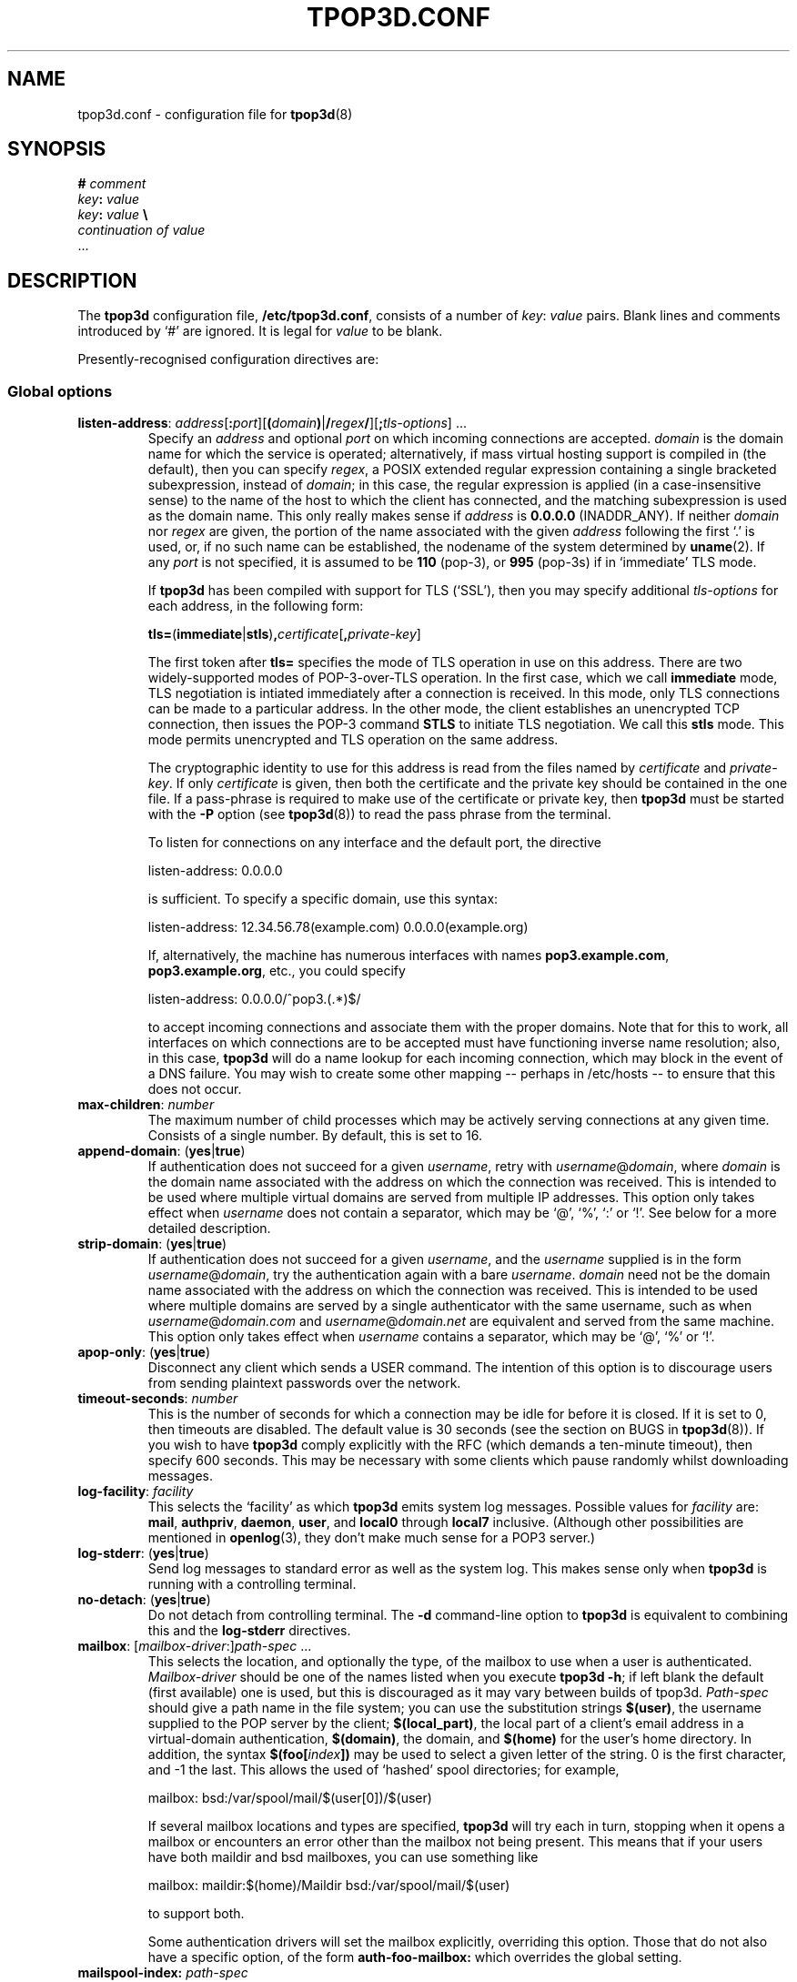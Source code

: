 .TH TPOP3D.CONF 5
.\"
.\" tpop3d.conf.5:
.\" Manual page for tpop3d configuration file.
.\"
.\" Copyright (c) 2001-2 Chris Lightfoot. All rights reserved.
.\"
.\" $Id$
.\"

.\" Text begins
.SH NAME
tpop3d.conf \- configuration file for \fBtpop3d\fP(8)
.SH SYNOPSIS
.nf
\fB#\fP \fIcomment\fP
\fIkey\fP\fB:\fP \fIvalue\fP
\fIkey\fP\fB:\fP \fIvalue\fP          \fB\\\fP
    \fIcontinuation of value\fP
  ...
.fi
.Sp
.SH DESCRIPTION

The \fBtpop3d\fP configuration file, \fB/etc/tpop3d.conf\fP, consists of a
number of \fIkey\fP:\ \fIvalue\fP pairs. Blank lines and comments introduced by
`#' are ignored. It is legal for \fIvalue\fP to be blank.

Presently-recognised configuration directives are:
.SS Global options

.TP
.nf
\fBlisten-address\fP: \fIaddress\fP[\fB:\fP\fIport\fP][\fB(\fP\fIdomain\fP\fB)\fP|\fB/\fP\fIregex\fP\fB/\fP][\fB;\fP\fItls-options\fP] ...
.fi
.Sp
Specify an \fIaddress\fP and optional \fIport\fP on which incoming connections
are accepted. \fIdomain\fP is the domain name for which the service is
operated; alternatively, if mass virtual hosting support is compiled in (the
default), then you can specify \fIregex\fP, a POSIX extended regular
expression containing a single bracketed subexpression, instead of \fIdomain\fP;
in this case, the regular expression is applied (in a case-insensitive sense)
to the name of the host to which the client has connected, and the matching
subexpression is used as the domain name. This only really makes sense if
\fIaddress\fP is \fB0.0.0.0\fP (INADDR_ANY). If neither \fIdomain\fP nor 
\fIregex\fP are given, the portion of the name associated with the given
\fIaddress\fP following the first `.' is used, or, if no such name can be
established, the nodename of the system determined by \fBuname\fP(2). If any
\fIport\fP is not specified, it is assumed to be \fB110\fP (pop-3), or
\fB995\fP (pop-3s) if in `immediate' TLS mode.

If \fBtpop3d\fP has been compiled with support for TLS (`SSL'), then you may
specify additional \fItls-options\fP for each address, in the following form:

.nf
  \fBtls=\fP(\fBimmediate\fP|\fBstls\fP)\fB,\fP\fIcertificate\fP[\fB,\fP\fIprivate-key\fP]
.Sp
.fi

The first token after \fBtls=\fP specifies the mode of TLS operation in use on
this address. There are two widely-supported modes of POP-3-over-TLS
operation. In the first case, which we call \fBimmediate\fP mode, TLS
negotiation is intiated immediately after a connection is received. In this
mode, only TLS connections can be made to a particular address. In the other
mode, the client establishes an unencrypted TCP connection, then issues the
POP-3 command \fBSTLS\fP to initiate TLS negotiation. We call this \fBstls\fP
mode. This mode permits unencrypted and TLS operation on the same address.

The cryptographic identity to use for this address is read from the files
named by \fIcertificate\fP and \fIprivate-key\fP. If only \fIcertificate\fP is
given, then both the certificate and the private key should be contained in
the one file. If a pass-phrase is required to make use of the certificate or
private key, then \fBtpop3d\fP must be started with the \fB-P\fP option (see
\fBtpop3d\fP(8)) to read the pass phrase from the terminal.

To listen for connections on any interface and the default port, the directive

.nf
  listen-address: 0.0.0.0
.Sp
.fi

is sufficient. To specify a specific domain, use this syntax:

.nf
  listen-address: 12.34.56.78(example.com) 0.0.0.0(example.org)
.Sp
.fi

If, alternatively, the machine has numerous interfaces with names
\fBpop3.example.com\fP, \fBpop3.example.org\fP, etc., you could specify

.nf
  listen-address: 0.0.0.0/^pop3\.(.*)$/
.Sp
.fi

to accept incoming connections and associate them with the proper domains.
Note that for this to work, all interfaces on which connections are to be
accepted must have functioning inverse name resolution; also, in this case,
\fBtpop3d\fP will do a name lookup for each incoming connection, which may
block in the event of a DNS failure. You may wish to create some other mapping
-- perhaps in /etc/hosts -- to ensure that this does not occur.
.TP
\fBmax-children\fP: \fInumber\fP
The maximum number of child processes which may be actively serving
connections at any given time. Consists of a single number. By default, this
is set to 16.
.TP
\fBappend-domain\fP: (\fByes\fP|\fBtrue\fP)
If authentication does not succeed for a given \fIusername\fP, retry with
\fIusername\fP@\fIdomain\fP, where \fIdomain\fP is the domain name associated
with the address on which the connection was received. This is intended to
be used where multiple virtual domains are served from multiple IP addresses.
This option only takes effect when \fIusername\fP does not contain a
separator, which may be `@', `%', `:' or `!'. See below for a more detailed
description.
.TP
\fBstrip-domain\fP: (\fByes\fP|\fBtrue\fP)
If authentication does not succeed for a given \fIusername\fP, and the
\fIusername\fP supplied is in the form \fIusername\fP@\fIdomain\fP, try the
authentication again with a bare \fIusername\fP.  \fIdomain\fP need not be
the domain name associated with the address on which the connection was
received. This is intended to be used where multiple domains are served
by a single authenticator with the same username, such as when
\fIusername\fP@\fIdomain.com\fP and \fIusername\fP@\fIdomain.net\fP are
equivalent and served from the same machine.
This option only takes effect when \fIusername\fP contains a separator,
which may be `@', `%' or `!'.
.TP
\fBapop-only\fP: (\fByes\fP|\fBtrue\fP)
Disconnect any client which sends a USER command. The intention of this option
is to discourage users from sending plaintext passwords over the network.
.TP
\fBtimeout-seconds\fP: \fInumber\fP
This is the number of seconds for which a connection may be idle for before it
is closed.  If it is set to 0, then timeouts are disabled.  The default value
is 30 seconds (see the section on BUGS in \fBtpop3d\fP(8)). If you wish to
have \fBtpop3d\fP comply explicitly with the RFC (which demands a ten-minute
timeout), then specify 600 seconds. This may be necessary with some clients
which pause randomly whilst downloading messages.
.TP
\fBlog-facility\fP: \fIfacility\fP
This selects the `facility' as which \fBtpop3d\fP emits system log messages.
Possible values for \fIfacility\fP are: \fBmail\fP, \fBauthpriv\fP,
\fBdaemon\fP, \fBuser\fP, and \fBlocal0\fP through \fBlocal7\fP inclusive.
(Although other possibilities are mentioned in \fBopenlog\fP(3), they don't
make much sense for a POP3 server.)
.TP
\fBlog-stderr\fP: (\fByes\fP|\fBtrue\fP)
Send log messages to standard error as well as the system log. This makes sense
only when \fBtpop3d\fP is running with a controlling terminal.
.TP
\fBno-detach\fP: (\fByes\fP|\fBtrue\fP)
Do not detach from controlling terminal. The \fB-d\fP command-line option to
\fBtpop3d\fP is equivalent to combining this and the \fBlog-stderr\fP
directives.
.TP
.nf
\fBmailbox\fP: [\fImailbox-driver\fP:]\fIpath-spec\fP ...
.fi
.Sp
This selects the location, and optionally the type, of the mailbox to use when
a user is authenticated. \fIMailbox-driver\fP should be one of the names
listed when you execute \fBtpop3d -h\fP; if left blank the default (first
available) one is used, but this is discouraged as it may vary between builds
of tpop3d. \fIPath-spec\fP should give a path name in the file system; you can
use the substitution strings \fB$(user)\fP, the username supplied to the POP
server by the client; \fB$(local_part)\fP, the local part of a client's email
address in a virtual-domain authentication, \fB$(domain)\fP, the domain,
and \fB$(home)\fP for the user's home directory. In addition, the syntax
\fB$(foo[\fP\fIindex\fP\fB])\fP may be used to select a given letter of the
string. 0 is the first character, and -1 the last. This allows the used of
`hashed' spool directories; for example,

.nf
  mailbox: bsd:/var/spool/mail/$(user[0])/$(user)
.Sp
.fi

If several mailbox locations and types are specified, \fBtpop3d\fP will try
each in turn, stopping when it opens a mailbox or encounters an error other
than the mailbox not being present. This means that if your users have both
maildir and bsd mailboxes, you can use something like

.nf
  mailbox: maildir:$(home)/Maildir bsd:/var/spool/mail/$(user)
.Sp
.fi

to support both.

Some authentication drivers will set the mailbox explicitly, overriding this
option. Those that do not also have a specific option, of the form
\fBauth-foo-mailbox:\fP which overrides the global setting.
.TP
.nf
\fBmailspool-index:\fP \fIpath-spec\fP
.fi
.Sp
This selects the location of metadata cache files for BSD mailspools, based
on their file names. This option is only available when \fBtpop3d\fP is
compiled with metadata caching enabled, and it is only switched on when this
option is specified.

\fIPath-spec\fP gives the location of the metadata cache file, using
substitution strings similar to those for the \fBmailbox\fP option above. In
particular, you can use \fB$(name)\fP, the full name of the mailspool;
\fB$(path)\fP, the directory containing the mailspool; \fB$(file)\fP, the file
name of the mailspool (the part after the final `/'); and
\fB$(escaped_name)\fP, which is the full name of the mailspool escaped using
the HTTP-style \fB%..\fP convention so that it does not contain any slashes.

Examples include:

.nf
  mailspool-index: $(name).tpop3d-index
  mailspool-index: /var/spool/tpop3d/$(escaped_name)
.fi
.Sp

In order to use this facility, \fBtpop3d\fP must be able to write the metadata
cache files to the locations specified. If you choose to use a specific
directory for this (for instance, /var/spool/mail or /var/spool/tpop3d), you
will need to set appropriate permissions. 1777 (as for /tmp) is probably the
best choice. \fBtpop3d\fP will overwrite any file whose name is the same as
the specified cache file for a given mailspool; therefore, it is recommended
that the mailspool index files be stored in a directory to which users would
not customarily have access, for instance /var/spool/tpop3d.
.TP
.nf
\fBtcp-wrappers-name\fP: \fIname\fP
.fi
.Sp
This selects the `daemon name' used by \fBtpop3d\fP when it tests connections
against the TCP Wrappers access-control-mechanism. This corresponds to the
part of an entry before the first colon in hosts.allow or hosts.deny. If not
specified, this will default to `tpop3d'. This feature is only available if
\fBtpop3d\fP has been compiled with support for TCP Wrappers.
.TP
\fBdrac-server\fP: \fIhostname\fP
If specified, gives the name of a server to which \fBtpop3d\fP should send
DRAC notifications about successful logins.
.TP
\fBwhoson-enable\fP: (\fByes\fP|\fBtrue\fP)
Enable notification of successful logins to a WHOSON server as defined in
/etc/whoson.conf.
.TP
\fBtls-no-bug-workarounds\fP: (\fByes\fP|\fBtrue\fP)
Disable workarounds for various bugs in client TLS implementations, as
described in \fBSSL_ctx_set_options\fP(3). Only available if \fBtpop3d\fP has
been built with TLS support.

.SS Options relating to authentication

\fBtpop3d\fP supports a number of authentication methods, each of which has
a number of configurable options, which are given below.

Authentication is supported using the conventional USER/PASS method, or the
challenge-response APOP method. When a client connects to \fBtpop3d\fP and
attempts authentication, a request is passed to each of a number of configured
authenticators in turn, until the client is successfully authenticated or all
authenticators have been tried.

The information supplied with each request consists of \fIuser\fP, the user
name as supplied by the client; \fIlocal-part\fP, the local-part of a
virtual-domain email address, and \fIdomain\fP, the domain in which
authentication is taking place. By default, \fIdomain\fP is the domain
associated with the address to which the client has connected.

If the client's supplied username contains one of the characters `@', `%', `:'
or `!', it is interpreted as a \fIlocal-part\fP\fB@\fP\fIdomain\fP
combination, and the given \fIlocal-part\fP is used while the given
\fIdomain\fP replaces the domain derived from the address to which the client
connected.

If there is no separator, authentication is first attempted with no
\fIlocal-part\fP and the default \fIdomain\fP; if this does not succeed, and
the \fBappend-domain\fP global option is set, then authentication will also be
attempted with the \fIlocal-part\fP the same as the supplied \fIuser\fP and
the default domain.

For example, if the client sends the command
.nf
  USER foo
.fi
.Sp
to the listener for domain `dom', \fBtpop3d\fP will try authentication with the
parameters:
.nf
  \fIuser\fP       = foo
  \fIlocal-part\fP   not set
  \fIdomain\fP     = dom
.fi
.Sp
If this fails, and \fBappend-domain\fP is set, then a second attempt will be
made with:
.nf
  \fIuser\fP       = foo
  \fIlocal-part\fP = foo
  \fIdomain\fP     = dom
.fi
.Sp
Otherwise no second attempt is made.

If instead the client says:
.nf
  USER foo@bar
.fi
.Sp
then authentication will be attempted using:
.nf
  \fIuser\fP       = foo@bar
  \fIlocal-part\fP = foo
  \fIdomain\fP     = bar
.fi
.Sp
In this case, no alternative attempt will be made if authentication fails.

One global option applies to all authenticators:
.TP
\fBpermit-empty-password\fP: (\fByes\fP|\fBtrue\fP)
If enabled, users may log in with an empty password. (Note that their client
\fImust\fP send a space after the PASS command in this case.)

.SS PAM authentication options

\fBauth-pam\fP uses Pluggable Authentication Modules to authenticate
conventional (non-virtual-domains) users.
.TP
\fBauth-pam-enable\fP: (\fByes\fP|\fBtrue\fP)
Enable authentication using Pluggable Authentication Modules.
.TP
\fBauth-pam-facility\fP: \fIfacility\fP
Sets the PAM facility name used by \fBtpop3d\fP to \fIfacility\fP. Defaults to
\fBtpop3d\fP.
.TP
\fBauth-pam-mail-group\fP: (\fIgroup-name\fP | \fIgid\fP)
The group name or gid under which access to the mailspool will take place. The
default for this option is the primary group of the authenticated user, which
may not work. You will normally want to set this to `mail'.
.TP
\fBauth-pam-mail-user\fP: (\fIuser-name\fP | \fIuid\fP)
In normal operation, \fBauth-pam\fP will only authenticate users who have
local accounts (i.e., for whom there exists a passwd entry and a distinct
user ID). It is also possible to use PAM to authenticate arbitrary user names.
This option names a local user whose credentials are used for users without
local accounts who are authenticated by PAM. This option will not be useful
in a typical configuration.

.SS Password authentication options

These are only available if you compiled \fBtpop3d\fP with \fBauth-passwd\fP
support. \fBauth-passwd\fP authenticates Unix users by direct lookups in
/etc/passwd and, if configured at compile time, /etc/shadow.
.TP
\fBauth-passwd-enable\fP: (\fByes\fP|\fBtrue\fP)
Enable authentication using /etc/passwd.
.TP
\fBauth-passwd-mail-group\fP: (\fIgroup-name\fP | \fIgid\fP)
The group name or gid under which access to the mailspool will take place. The
default for this option is the primary group of the authenticated user, which
will probably not work. You will normally want to set this to `mail'.

.SS MySQL authentication options

These are only available if you compiled tpop3d with \fBauth-mysql\fP support.
.TP
\fBauth-mysql-enable\fP: (\fByes\fP | \fBtrue\fP)
Enable MySQL authentication.
.TP
\fBauth-mysql-mail-group\fP: (\fIgroup-name\fP | \fIgid\fP)
The group name or gid under which access to the mailspool will take place. The
default for this option is the primary group of the UNIX user associated with
the virtual domain.
.TP
\fBauth-mysql-hostname\fI: \fIhostname\fP
Host on which to connect to MySQL, by default \fBlocalhost\fP. You may specify
several hosts, separated by spaces or tabs. These hosts are tried in order until
one is found working. The same database name, username and password are tried
on each host.
.TP
\fBauth-mysql-database\fP: \fIdatabase\fP
MySQL database to use for authentication.
.TP
\fBauth-mysql-username\fP: \fIusername\fP
MySQL username used to access the database.
.TP
\fBauth-mysql-password\fP: \fIpassword\fP
Password of MySQL user.
.TP
\fBauth-mysql-pass-query\fP: \fIsubstitution string\fP
Query template to use for USER/PASS authentication.
.TP
\fBauth-mysql-apop-query\fP: \fIsubstitution string\fP
Query template to use for APOP authentication.
.TP
\fBauth-mysql-onlogin-query\fP: \fIsubstitution string\fP
Query template to use for POP-before-SMTP operation.
.PP
Since mailbox names are stored in the database, the \fBauth-mysql-mailbox:\fP
setting is ignored.

.SS A note on MySQL authentication

The MySQL authentication scheme is intended to be used with the
vmail-sql virtual domains configuration described at
\fIhttp://www.ex-parrot.com/~chris/vmail-sql/\fP, and by default the queries
it uses work with that schema.

However, it is also possible to use the \fBauth-mysql-pass-query\fP and
\fBauth-mysql-apop-query\fP directives to specify the SQL syntax for a
query to use against any database schema. These should specify queries which
return the mailbox file location, password hash, Unix user and mailbox type,
in that order. The variables \fB$(user)\fP, \fB$(local_part)\fP and
\fB$(domain)\fP are escaped and substituted into the string, in the same way
as for the mailbox path specifications described above. In addition, the
numerical IP address to which the client connected is substituted for
\fB$(serverhost)\fP.

The nature of password hashes is described more fully in README.auth_mysql in
the distribution. If you do not wish to use either of USER/PASS or APOP
authentication, specify the value \fBnone\fP for the relevant configuration
directive; otherwise, the default (vmail-sql) query will be used.

As an example, if you have a table called users which contains fields login,
domain, cryptpw and the Maildir mailboxes for the users are under
/path/to/$(domain)/$(local_part), then you could use
.nf
  auth-mysql-pass-query:                      \\
      SELECT CONCAT('/path/to/', '$(domain)', \\
                    '/', '$(local_part)'),    \\
             CONCAT('{crypt}, cryptpw),       \\
             'mail', 'maildir'                \\
        FROM users                            \\
       WHERE login = '$(local_part)'          \\
         AND domain = '$(domain)'
.fi
.Sp

The \fBauth-mysql-onlogin-query\fP specifies an SQL statement (most likely
an INSERT or UPDATE) which is executed after a successful login. This is
intended to allow you to insert a record into a database table used to
permit relaying in a `POP-before-SMTP' scheme. For this query, the additional
value \fB$(clienthost)\fP indicates the connected client host, as a numeric IP
address. This statement will be executed for any successful login, not only
\fBauth-mysql\fP logins. Note that \fB$(local_part)\fP may not be supplied for
a given login, so you should only use it if you are sure that all relevant
logins will specify it. See the description of authentication, above, for
more information. If more flexibility is required, consider using
\fBauth-other\fP or \fBauth-perl\fP instead.

Note that the username and password supplied in the configuration file
are privileged information, in the sense that they would allow an
arbitrary person to obtain information from the database if they have
access to the machine on which it resides. \fBtpop3d\fP clears this data from
memory when the MySQL authentication code is initialised (though note
that if you leave the \fBauth-mysql-...\fP directives in place but remove the
\fBauth-mysql-enable: yes\fP line, then this will not occur). The corollary to
this is that the \fBtpop3d.conf\fP file should not be readable by arbitrary
users.

.SS LDAP authentication options

These are only available if you compiled \fBtpop3d\fP with support for
\fBauth-ldap\fP.

.TP
\fBauth-ldap-enable\fP: (\fByes\fP | \fBtrue\fP)
Enable LDAP authentication.
.TP
\fBauth-ldap-url\fP: \fILDAP URL\fP
LDAP URL indicating server against which to make authentication requests.
.TP
\fBauth-ldap-searchdn\fP: \fILDAP server username\fP
DN to use when binding to LDAP server to search for a user.
.TP
\fBauth-ldap-password\fP: \fILDAP server password\fP
Password of search user.
.TP
\fBauth-ldap-filter\fP: \fIsubstitution string\fP
Filter template to use when searching for a user's account.
.TP
\fBauth-ldap-scope\fP: (\fBsubtree\fP|\fBbase\fP|\fBonelevel\fP)
Scope of LDAP searches. If not specified, the default is `subtree'.
.TP
\fBauth-ldap-mailbox\fP: [\fImailbox-driver\fP:]\fIpath-spec\fP ...
User mailbox location, as described above.

    or
.TP
\fBauth-ldap-mailbox-attr\fP: \fIattribute name\fP
.TP
\fBauth-ldap-mboxtype-attr\fP: \fIattribute name\fP
LDAP attributes which contains the name of a user's mailbox, and its type.
If the type is not specified, or if the attribute is not present for a given
user, the driver will guess that mailbox names which end `/' are of type
maildir, otherwise of type bsd.
.TP
\fBauth-ldap-mail-user\fP: (\fIuser-name\fP | \fIuid\fP)
.TP
\fBauth-ldap-mail-group\fP: (\fIgroup-name\fP | \fIgid\fP)
User and group under which access to the mailbox will take place.

    or
.TP
\fBauth-ldap-mail-user-attr\fP: \fIattribute name\fP
.TP
\fBauth-ldap-mail-group-attr\fP: \fIattribute name\fP
LDAP attributes which specify the user and group under which access to the
mailbox will take place.

.SS A note on LDAP authentication

\fBtpop3d\fP uses a search-bind model for authenticating users against an LDAP
server. When a user attempts to log in by supplying a username and password,
\fBtpop3d\fP will attempt to locate an LDAP record for the user by substituting
for \fB$(user)\fP, \fB$(local_part)\fP and \fB$(domain)\fP in the
\fBauth-ldap-filter\fP filter template, binding to the LDAP server as the
search user, and querying the LDAP server with this filter. If the search
yields exactly one result, then an attempt is made to bind to the server using
the credentials supplied by the client. If the bind is successful, then the
user is authenticated.

Information about the user's account, in particular, the user and group id
to use for mailbox access, and the location and type of the mailbox,
may be obtained either from the directory, or from values in the configuration
file.

.SS Flat file authentication options

These are only available if you compiled \fBtpop3d\fP with support for
\fBauth-flatfile\fP.
.TP
\fBauth-flatfile-enable\fP: (\fByes\fP | \fBtrue\fP)
Enable flat file authentication.
.TP
\fBauth-flatfile-passwd-file\fP: \fIsubstitution string\fP
Specify the file in which \fBtpop3d\fP will search for a user's password.
.TP
\fBauth-ldap-mail-user\fP: (\fIuser-name\fP | \fIuid\fP)
.TP
\fBauth-ldap-mail-group\fP: (\fIgroup-name\fP | \fIgid\fP)
User and group under which access to the mailbox will take place.

.SS A note on flat file authentication

Flat files used for authentication must be in the format of /etc/passwd;
\fBtpop3d\fP uses only the first (user name) and second (encrypted password)
fields from each virtual password file. The user and group under which access
to the mailbox takes place with \fBauth-flatfile\fP are always as specified in
the configuration file. The file to be used is located by substituting for
\fB$(domain)\fP in the \fBauth-flatfile-passwd-file\fP filename template.

.SS External program (`other') authentication options

These are only available if you compiled \fBtpop3d\fP with support for
\fBauth-other\fP.
.TP
\fBauth-other-enable\fP: (\fByes\fP | \fBtrue\fP)
Enable external program authentication.
.TP
\fBauth-other-program\fP: \fIpath\fP
Program to use for external authentication; this must be an absolute path and
should process requests as described below.
.TP
\fBauth-other-user\fP: (\fIuser-name\fP | \fIuid\fP)
.TP
\fBauth-other-group\fP: (\fIgroup-name\fP | \fIgid\fP)
The user and group under which to run the authentication program.

.TP
\fBauth-other-timeout\fP: \fItime\fP
The timeout in seconds for authentication; may be a fractional value, by
default 0.75.

.SS A note on external program authentication

The intention of \fBauth-other\fP is to allow administrators to implement
custom virtual-domains or other authentication schemes, without having to
write C code to implement them. The distribution contains a perl module,
\fBTPOP3D::AuthDriver\fP, which makes it extremely easy to implement a new
authentication scheme, and various example scripts. One of the advantages of
this is that if you want to implement an authenticator which uses a relational
database other than MySQL, then you can use the support in perl's \fBDBI\fP
library.

An external authentication program reads data `packets' structured in the
following format on its standard input:

.nf
  \fIkey\fP\\0\fIvalue\fP\\0 ... \\0
.Sp
.fi

Defined \fIkey\fPs are:
.TP
\fBmethod\fP = (\fBAPOP\fP | \fBPASS\fP)
Authentication mechanism being attempted.
.TP
\fBuser\fP = \fIusername\fP
The username being sent with an APOP or USER command.
.TP
\fBlocal_part\fP = \fIlocal-part\fP
(Sent only for virtual-domain authentication.) The local-part of the client's
email address.
.TP
\fBdomain\fP = \fIdomain\fP
(Sent only for virtual-domain authentication.) The domain of the client's
email address.
.TP
\fBclienthost\fP = \fIIP number\fP
The host from which the client is connected to the POP server.
.TP
\fBserverhost\fP = \fIIP number\fP
The address to which the client connected on the POP server.
.TP
\fBtimestamp\fP = \fItimestamp string\fP
(APOP only.) The `timestamp' string sent by the server to this client.
.TP
\fBdigest\fP = \fIhex digest\fP
(APOP only.) Hex representation of the MD5 digest sent by the client with an APOP command.
.TP
\fBpass\fP = \fIpassword\fP
(PASS only.) The password sent with a PASS command.
.PP
In response to an \fBAPOP\fP or \fBPASS\fP request, the program should write to
standard output `packets' in the format described above. Defined \fIkey\fPs
are:
.TP
\fBresult\fP = (\fBYES\fP | \fBNO\fP)
Was authentication successful?
.TP
\fBlogmsg\fP = \fIstring\fP
(Optional.) Specifies a message to be written to the system log.
.PP
The following apply only if authentication is successful; all but \fBuid\fP
and \fBgid\fP are optional:
.TP
\fBuid\fP = (\fIuser-name\fP | \fIuid\fP)
.TP
\fBgid\fP = (\fIgroup-name\fP | \fIgid\fP)
The user and group with which to access the mailspool. Note that the user must
have a valid home directory.
.TP
\fBdomain\fP = \fIdomain\fP
The domain in which the user has been authenticated.
.TP
\fBmailbox\fP = \fIpath\fP
Path of this user's mailbox.
.TP
\fBmboxtype\fP = \fImailbox driver\fP
The type of the mailbox.
.PP
If the mailbox is not specified, then the normal mechanism (via configuration
directives \fBmailbox:\fP and \fBauth-other-mailbox:\fP) is used.

Your authentication program will also receive packets describing any successful
login. These may be used to implement POP-before-SMTP relaying. Such packets
have the form
.TP
\fBmethod\fP = \fBONLOGIN\fP
Indicating that the packet describes a login.
.TP
\fBuser\fP = \fIusername\fP
The username as supplied by the client.
.TP
\fBlocal_part\fP = \fIlocal-part\fP
.TP
\fBdomain\fP = \fIdomain\fP
The local-part and domain of the authenticated user.
.TP
\fBclienthost\fP = \fIIP number\fP
The host from which the client is connected to the POP server.
.PP

The only valid responses to an \fBONLOGIN\fP request are an empty packet or one
containing only a \fBlogmsg\fP directive.

Note that \fBtpop3d\fP requires external authentication programs to respond in
a timely fashion, since authentication blocks the main daemon; if no response
is received within the timeout period specified, then the program will be
killed with \fBSIGTERM\fP; if it fails to expire, \fBSIGKILL\fP will then be
sent. An authentication program should catch \fBSIGTERM\fP to do any essential
cleaning up.

Your authentication program must not leak memory or file descriptors; if this
is a problem, have it exit after some number of transactions; \fBtpop3d\fP will
restart it automatically.

.SS Perl authentication options

These are only available if you compiled \fBtpop3d\fP with support for
\fBauth-perl\fP.
.TP
\fBauth-perl-enable\fP: (\fByes\fP | \fBtrue\fP)
Enable authentication via an embedded perl interpreter.
.TP
\fBauth-perl-start\fP: \fIperl code\fP
Specify a line of perl code to be executed at startup; in most cases, this
should be something like
.nf
  auth-perl-start: do '/etc/tpop3d/tpop3d.pl';
.Sp
.fi
.TP
\fBauth-perl-finish\fP: \fIperl code\fP
Specify a line fo perl code to be executed when the authentication driver is
shut down.
.TP
\fBauth-perl-apop\fP: \fIsubroutine name\fP
Specify the name of a perl subroutine which will be called when a request for
APOP authentication is received.
.TP
\fBauth-perl-pass\fP: \fIsubroutine name\fP
Specify the name of a perl subroutine which will be called when a request for
USER/PASS authentication is received.
.TP
\fBauth-perl-onlogin\fP: \fIsubroutine name\fP
Specify the name of a perl subroutine which will be called after a successful
login for POP-before-SMTP operation.

.SS A note on perl authentication

The perl authentication subroutines named in the configuration file should take
as their single argument a reference to a hash; this will contain keys and
values as listed for \fBauth-other\fP above. The subroutines should also return
a reference to a hash, indicating results as for \fBauth-other\fP. In addition,
they may call \fBTPOP3D::print_log\fP with a single scalar argument to write a
message via \fBtpop3d\fP's logging facility. The \fBauth-perl-onlogin\fP
subroutine is called after any successful login (not just logins mediated
by \fBauth-perl\fP) and is intended to be used to implement POP-before-SMTP
relaying; the return value from this subroutine is ignored, except for any
\fBlogmsg\fP hash element, which is logged in the normal way.

Your perl routines must not leak memory (normally not a problem because of
perl's garbage collector) or other system resources. If this is a problem,
you could consider forcing \fBtpop3d\fP to restart every so often by calling
\fBkill(1, $$)\fP, but it would probably be preferable to use \fBauth-other\fP
in this case.

.SH FILES
.B /etc/tpop3d.conf

.SH SEE ALSO
.BR tpop3d (8),
.BR mysql (1),
.BR hosts.allow (5),
.BR hosts.deny (5),
.BR TPOP3D::AuthDriver (1),
.BR regex (7),
.BR whosond (8),
.BR whoson.conf (5),
.BR RFC1939,
.br
.IR http://www.ex-parrot.com/~chris/tpop3d/ ,
.br
.IR http://www.ex-parrot.com/~chris/vmail-sql/ ,
.br
.IR http://www.mysql.com/ ,
.br
.IR http://lists.beasts.org/pipermail/tpop3d-discuss/ .

.SH AUTHOR
Chris Lightfoot <chris@ex-parrot.com>. Portions by Mark Longair and Paul
Makepeace.

If you have a query about \fBtpop3d\fP, \fIplease do not send me personal
email\fP. Instead, please send it to the \fBtpop3d\fP mailing list, to which
you can subscribe by sending an email with the subject `subscribe' to
.br
<tpop3d-discuss-request@lists.beasts.org>. There is a mailing list archive
at
.br
.IR http://lists.beasts.org/pipermail/tpop3d-discuss/ .

.SH VERSION
$Id$

.SH COPYING
This program is free software; you can redistribute it and/or modify
it under the terms of the GNU General Public License as published by
the Free Software Foundation; either version 2 of the License, or
(at your option) any later version.

This program is distributed in the hope that it will be useful,
but WITHOUT ANY WARRANTY; without even the implied warranty of
MERCHANTABILITY or FITNESS FOR A PARTICULAR PURPOSE. See the
GNU General Public License for more details.

You should have received a copy of the GNU General Public License
along with this program; if not, write to the Free Software
Foundation, Inc., 675 Mass Ave, Cambridge, MA 02139, USA.

